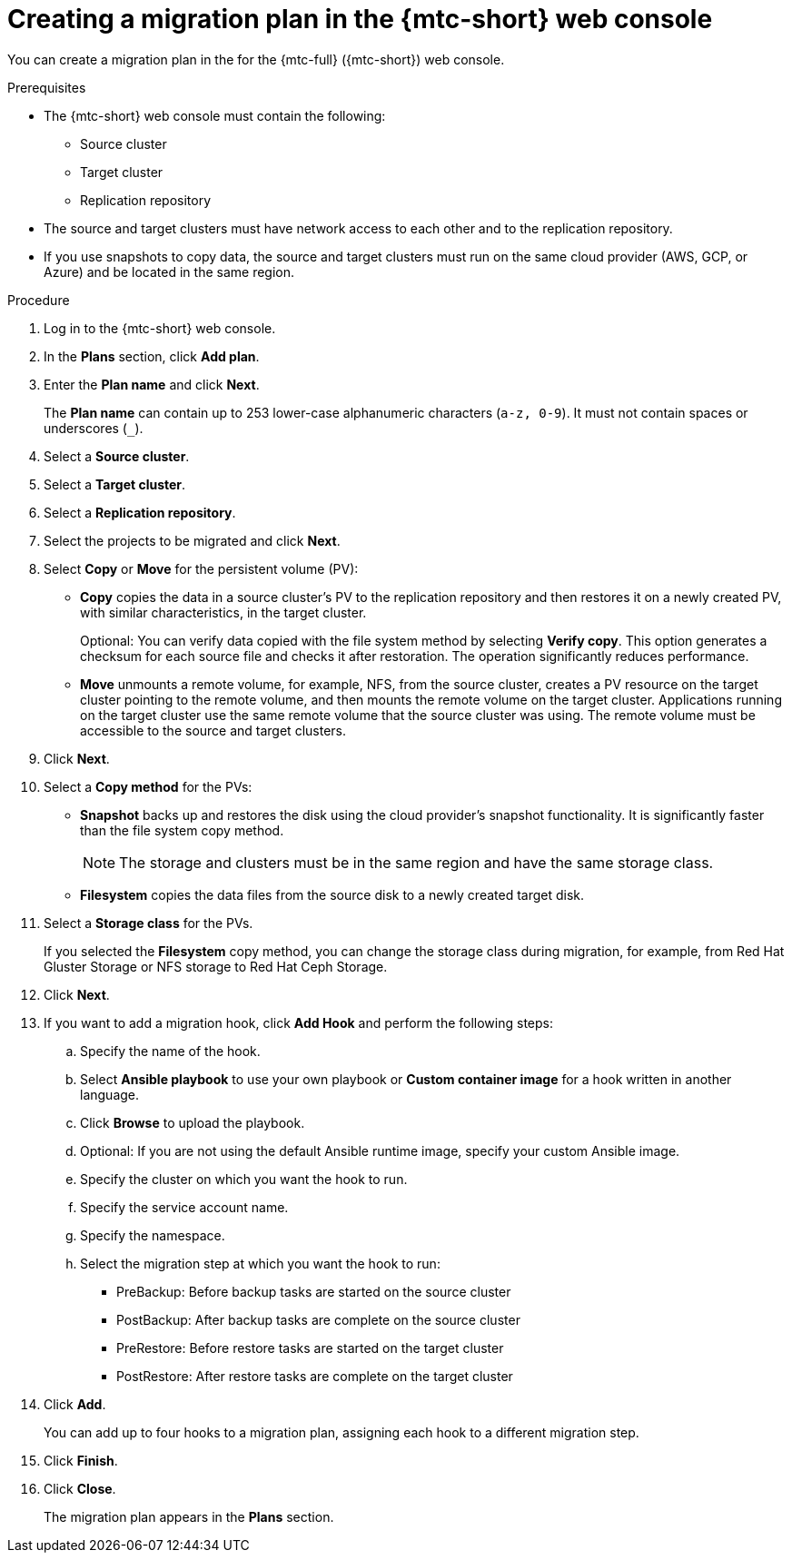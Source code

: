 // Module included in the following assemblies:
//
// * migration/migrating_3_4/migrating-applications-with-cam-3-4.adoc
// * migration/migrating_4_1_4/migrating-applications-with-cam-4-1-4.adoc
// * migration/migrating_4_2_4/migrating-applications-with-cam-4-2-4.adoc

[id='migration-creating-migration-plan-cam_{context}']
= Creating a migration plan in the {mtc-short} web console

You can create a migration plan in the  for the {mtc-full} ({mtc-short}) web console.

.Prerequisites

* The {mtc-short} web console must contain the following:
** Source cluster
** Target cluster
** Replication repository

* The source and target clusters must have network access to each other and to the replication repository.

* If you use snapshots to copy data, the source and target clusters must run on the same cloud provider (AWS, GCP, or Azure) and be located in the same region.

.Procedure

. Log in to the {mtc-short} web console.
. In the *Plans* section, click *Add plan*.
. Enter the *Plan name* and click *Next*.
+
The *Plan name* can contain up to 253 lower-case alphanumeric characters (`a-z, 0-9`). It must not contain spaces or underscores (`_`).
. Select a *Source cluster*.
. Select a *Target cluster*.
. Select a *Replication repository*.
. Select the projects to be migrated and click *Next*.
. Select *Copy* or *Move* for the persistent volume (PV):

* *Copy* copies the data in a source cluster's PV to the replication repository and then restores it on a newly created PV, with similar characteristics, in the target cluster.
+
Optional: You can verify data copied with the file system method by selecting *Verify copy*. This option generates a checksum for each source file and checks it after restoration. The operation significantly reduces performance.

* *Move* unmounts a remote volume, for example, NFS, from the source cluster, creates a PV resource on the target cluster pointing to the remote volume, and then mounts the remote volume on the target cluster. Applications running on the target cluster use the same remote volume that the source cluster was using. The remote volume must be accessible to the source and target clusters.

. Click *Next*.
. Select a *Copy method* for the PVs:
* *Snapshot* backs up and restores the disk using the cloud provider's snapshot functionality. It is significantly faster than the file system copy method.
+
[NOTE]
====
The storage and clusters must be in the same region and have the same storage class.
====

* *Filesystem* copies the data files from the source disk to a newly created target disk.

. Select a *Storage class* for the PVs.
+
If you selected the *Filesystem* copy method, you can change the storage class during migration, for example, from Red Hat Gluster Storage or NFS storage to Red Hat Ceph Storage.

. Click *Next*.
. If you want to add a migration hook, click *Add Hook* and perform the following steps:

.. Specify the name of the hook.
.. Select *Ansible playbook* to use your own playbook or *Custom container image* for a hook written in another language.
.. Click *Browse* to upload the playbook.
.. Optional: If you are not using the default Ansible runtime image, specify your custom Ansible image.
.. Specify the cluster on which you want the hook to run.
.. Specify the service account name.
.. Specify the namespace.
.. Select the migration step at which you want the hook to run:

* PreBackup: Before backup tasks are started on the source cluster
* PostBackup: After backup tasks are complete on the source cluster
* PreRestore: Before restore tasks are started on the target cluster
* PostRestore: After restore tasks are complete on the target cluster

. Click *Add*.
+
You can add up to four hooks to a migration plan, assigning each hook to a different migration step.

. Click *Finish*.
. Click *Close*.
+
The migration plan appears in the *Plans* section.
